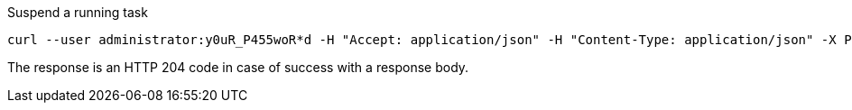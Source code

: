 :page-visibility: hidden

.Suspend a running task
[source,bash]
----
curl --user administrator:y0uR_P455woR*d -H "Accept: application/json" -H "Content-Type: application/json" -X POST http://localhost:8080/midpoint/ws/rest/tasks/6d13632c-6b75-4a33-9744-ec9523375f6b/suspend -v
----

The response is an HTTP 204 code in case of success with a response body.
